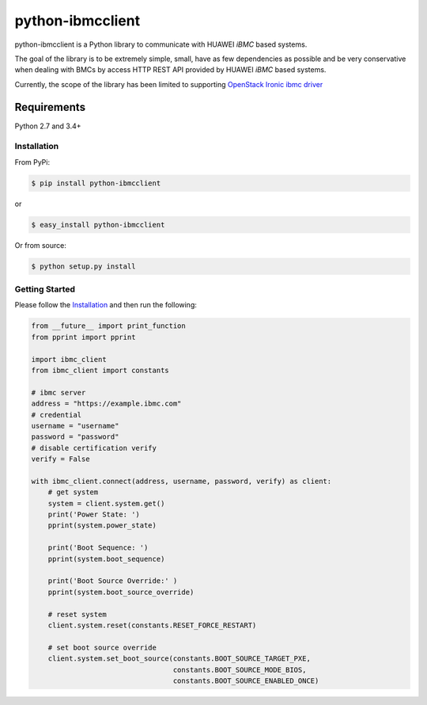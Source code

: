 =================
python-ibmcclient
=================

.. image:: https://travis-ci.org/IamFive/python-ibmcclient.svg?branch=master
    :target: https://travis-ci.org/IamFive/python-ibmcclient

python-ibmcclient is a Python library to communicate with HUAWEI `iBMC`
based systems.

The goal of the library is to be extremely simple, small, have as few
dependencies as possible and be very conservative when dealing with BMCs
by access HTTP REST API provided by HUAWEI `iBMC` based systems.

Currently, the scope of the library has been limited to supporting
`OpenStack Ironic ibmc driver`_

Requirements
============

Python 2.7 and 3.4+

Installation
------------

From PyPi:

.. code-block:: bash

   $ pip install python-ibmcclient


or

.. code-block:: bash

   $ easy_install python-ibmcclient


Or from source:

.. code-block:: bash

   $ python setup.py install

Getting Started
---------------

Please follow the `Installation`_ and then run the following:


.. code-block:: python

    from __future__ import print_function
    from pprint import pprint

    import ibmc_client
    from ibmc_client import constants

    # ibmc server
    address = "https://example.ibmc.com"
    # credential
    username = "username"
    password = "password"
    # disable certification verify
    verify = False

    with ibmc_client.connect(address, username, password, verify) as client:
        # get system
        system = client.system.get()
        print('Power State: ')
        pprint(system.power_state)

        print('Boot Sequence: ')
        pprint(system.boot_sequence)

        print('Boot Source Override:' )
        pprint(system.boot_source_override)

        # reset system
        client.system.reset(constants.RESET_FORCE_RESTART)

        # set boot source override
        client.system.set_boot_source(constants.BOOT_SOURCE_TARGET_PXE,
                                      constants.BOOT_SOURCE_MODE_BIOS,
                                      constants.BOOT_SOURCE_ENABLED_ONCE)

.. _OpenStack Ironic ibmc driver: https://github.com/openstack/ironic-specs/blob/master/specs/approved/ibmc-driver.rst